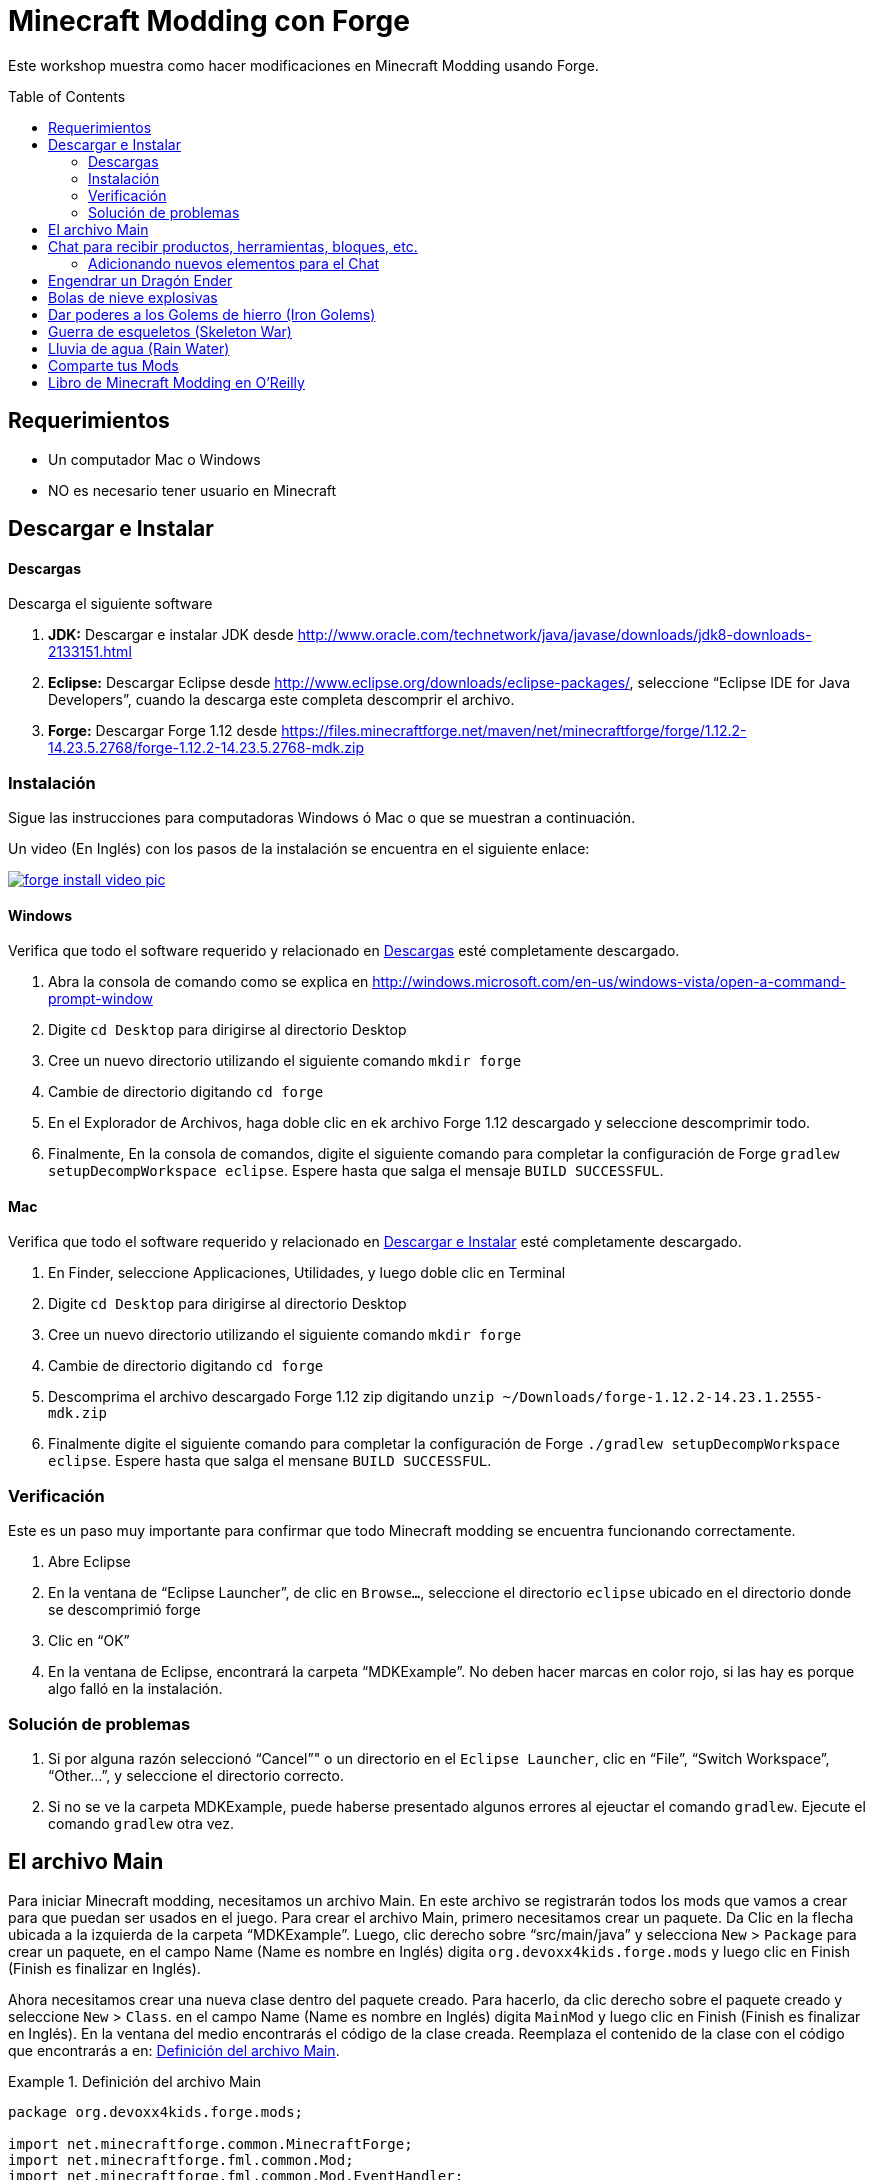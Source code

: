 =  Minecraft Modding con Forge
:toc:
:toc-placement!:

Este workshop muestra como hacer modificaciones en Minecraft Modding usando Forge.

toc::[]

[[Requerimientos]]
== Requerimientos

* Un computador Mac o Windows
* NO es necesario tener usuario en Minecraft

[[Download]]
== Descargar e Instalar

==== Descargas

Descarga el siguiente software

. **JDK:** Descargar e instalar JDK desde http://www.oracle.com/technetwork/java/javase/downloads/jdk8-downloads-2133151.html
. **Eclipse:** Descargar Eclipse desde http://www.eclipse.org/downloads/eclipse-packages/, seleccione "`Eclipse IDE for Java Developers`",  cuando la descarga este completa descomprir el archivo.
. **Forge:** Descargar Forge 1.12 desde
  https://files.minecraftforge.net/maven/net/minecraftforge/forge/1.12.2-14.23.5.2768/forge-1.12.2-14.23.5.2768-mdk.zip

=== Instalación

Sigue las instrucciones para computadoras Windows ó Mac o que se muestran a continuación.

Un video (En Inglés) con los pasos de la instalación se encuentra en el siguiente enlace:

image::../images/forge-install-video-pic.png[link="https://www.youtube.com/watch?v=0F7Bhswtd_w"]

==== Windows

Verifica que todo el software requerido y relacionado en <<Descargas>> esté completamente descargado.

. Abra la consola de comando como se explica en  http://windows.microsoft.com/en-us/windows-vista/open-a-command-prompt-window
. Digite `cd Desktop`  para dirigirse al directorio Desktop
. Cree un nuevo directorio utilizando el siguiente comando  `mkdir forge`
. Cambie de directorio digitando `cd forge`
. En el Explorador de Archivos, haga doble clic en ek archivo Forge 1.12 descargado y seleccione descomprimir todo.
. Finalmente, En la consola de comandos, digite el siguiente comando para completar la configuración de Forge `gradlew setupDecompWorkspace eclipse`. Espere hasta que salga el mensaje `BUILD SUCCESSFUL`.


==== Mac

Verifica que todo el software requerido y relacionado en <<Download>> esté completamente descargado.

. En Finder, seleccione Applicaciones, Utilidades, y luego doble clic en Terminal
. Digite `cd Desktop`  para dirigirse al directorio Desktop
. Cree un nuevo directorio utilizando el siguiente comando `mkdir forge`
. Cambie de directorio digitando `cd forge`
. Descomprima el archivo descargado  Forge 1.12 zip digitando `unzip ~/Downloads/forge-1.12.2-14.23.1.2555-mdk.zip`
. Finalmente digite el siguiente comando para completar la configuración de Forge `./gradlew setupDecompWorkspace eclipse`. Espere hasta que salga el mensane `BUILD SUCCESSFUL`.


=== Verificación

Este es un paso muy importante para confirmar que todo Minecraft modding se encuentra funcionando correctamente.

. Abre Eclipse
. En la ventana de "`Eclipse Launcher`", de clic en `Browse...`, seleccione el directorio `eclipse` ubicado en el directorio donde se descomprimió forge
. Clic en "`OK`"
. En la ventana de Eclipse, encontrará la carpeta "`MDKExample`". No deben hacer marcas en color rojo, si las hay es porque algo falló en la instalación.

=== Solución de problemas

. Si por alguna razón seleccionó "`Cancel`"" o un directorio en el `Eclipse Launcher`, clic en "`File`", "`Switch Workspace`", "`Other...`", y seleccione el directorio correcto.
. Si no se ve la carpeta MDKExample, puede haberse presentado algunos errores al ejeuctar el comando `gradlew`. Ejecute el comando `gradlew` otra vez.

[[Main_File]]
== El archivo Main

Para iniciar Minecraft modding, necesitamos un archivo Main. En este archivo se registrarán todos los mods que vamos a crear para que puedan ser usados en el juego. Para crear el archivo Main, primero necesitamos crear un paquete. Da Clic en la flecha ubicada a la izquierda de la carpeta "`MDKExample`". Luego, clic derecho sobre "`src/main/java`" y selecciona `New` > `Package` para crear un paquete, en el campo Name (Name es nombre en Inglés) digita `org.devoxx4kids.forge.mods` y luego clic en Finish (Finish es finalizar en Inglés).

Ahora necesitamos crear una nueva clase dentro del paquete creado. Para hacerlo, da clic derecho sobre el paquete creado y seleccione `New` > `Class`. en el campo Name (Name es nombre en Inglés) digita `MainMod` y luego clic en Finish (Finish es finalizar en Inglés). En la ventana del medio encontrarás el código de la clase creada. Reemplaza el contenido de la clase con el código que encontrarás a en: <<Setting_Up_The_Main_File>>.

[[Setting_Up_The_Main_File]]
.Definición del archivo Main
====
[source, java]
----
package org.devoxx4kids.forge.mods;

import net.minecraftforge.common.MinecraftForge;
import net.minecraftforge.fml.common.Mod;
import net.minecraftforge.fml.common.Mod.EventHandler;
import net.minecraftforge.fml.common.event.FMLInitializationEvent;

@Mod(modid = MainMod.MODID, version = MainMod.VERSION)
public class MainMod {
	public static final String MODID = "mymods";
	public static final String VERSION = "1.0";

	@EventHandler
	public void init(FMLInitializationEvent event) {

	}
}
----
====

El archivo Main ahora está listo para iniciar la adición de Mods.

[[Chat_Items]]
== Chat para recibir productos, herramientas, bloques, etc.

**Propósito:** Pemitir que el jugador reciba productos, herramientas, bloques, etc., cuando escriba alguna palabra o frase en el chat.

**Instrucciones:** En el paquete `org.devoxx4kids.forge.mods`, crea una nueva clase con el nombre `ChatItems`. Para hacerlo, da clic derecho sobre el paquete `org.devoxx4kids.forge.mods` y selecciona  `New` > `Class`. en el campo Name (Name es nombre en Inglés) digite `ChatItems` y luego clic en Finish (Finish es finalizar en Inglés). Reemplaza el contenido de la clase con el código en <<Chat_Items_Code>>.

[[Chat_Items_Code]]
.Código para el Chat para recibir productos, herramientas, bloques, etc.
====
[source, java]
----
package org.devoxx4kids.forge.mods;

import net.minecraft.init.Items;
import net.minecraft.item.ItemStack;
import net.minecraftforge.event.ServerChatEvent;
import net.minecraftforge.fml.common.eventhandler.SubscribeEvent;

public class ChatItems {

	@SubscribeEvent
	public void giveItems(ServerChatEvent event) {
		if (event.getMessage().contains("potato")) {
			event.getPlayer().inventory.addItemStackToInventory(new ItemStack(
					Items.POTATO, 64));
		}
	}
}
----
====

Para que el mod este disponible en el juego es necesario registrarlo en el archivo Main usando la linea que se muestra en <<Chat_Items_Registering>>. Esa linea debe copiarse adentro de las llaves `{}` que se encuentran después de la linea que tiene el texto  `public void init(FMLInitializationEvent event)`.

[[Chat_Items_Registering]]
.Código para el registro del Chat para recibir productos, herramientas, bloques, etc.
====
[source, java]
----
MinecraftForge.EVENT_BUS.register(new ChatItems());
----
====

El archivo Main debe parecerse a <<Main_File_After_Register>>.

[[Main_File_After_Register]]
.Archivo Main después del registro del Chat para recibir productos, herramientas, bloques, etc.
====
[source, java]
----
package org.devoxx4kids.forge.mods;

import net.minecraftforge.common.MinecraftForge;
import net.minecraftforge.fml.common.Mod;
import net.minecraftforge.fml.common.Mod.EventHandler;
import net.minecraftforge.fml.common.event.FMLInitializationEvent;

@Mod(modid = MainMod.MODID, version = MainMod.VERSION)
public class MainMod {
	public static final String MODID = "mymods";
	public static final String VERSION = "1.0";

	@EventHandler
	public void init(FMLInitializationEvent event) {
		MinecraftForge.EVENT_BUS.register(new ChatItems());
	}
}
----
====

Luego de finalizar la edición de los archivos, estamos listos para probar el juego, da clic en el ícono de la flecha verde "`Run Client`" ubicado en la barra de menú para construir y ejecutar Minecraft.

**Como jugar (Gameplay):**

. Crea un nuevo mundo dando clic en el botón "`Create a new world`" 
. Presione la tecla "`T`" para abrir la ventana del chat
. Escriba cualquier mensaje que contenga la palabra "`potato`"
. Vas a recibir una pila de potatoes (cada pila tiene = 64 items)

=== Adicionando nuevos elementos para el Chat

Cierra Minecraft y regresa a Eclipse. Abre la clase `ChatItems` para agregar el código para que nuevos elementos puedan ser adicionados al juego por medio del chat. 

Para esto por copia el siguiente código dentro del método `public void giveItems(ServerChatEvent event)`
	if (event.getMessage().contains("<<TEXTO>>")) {
		event.getPlayer().inventory.addItemStackToInventory(new ItemStack(Items.<<TIPO>>, <<CANTIDAD>>));
	}

Luego reemplazas las palabras `<<TEXTO>>`, `<<TIPO>>` y `<<CANTIDAD>>` así: TEXTO es la palabra que se digitará en el chat , TIPO corresponde al tipo del Item y CANTIDAD al número que se darán al jugador cuando digite el texto en el chat.


[[Different_Chat_Items_Code]]
.Código que adiciona Items.FISH (Pescados) y Items.STONE_AXE (Hacha) para el Chat
====
[source, java]
----
@SubscribeEvent
public void giveItems(ServerChatEvent event){
	if (event.getMessage().contains("potato")) {
		event.getPlayer().inventory.addItemStackToInventory(new ItemStack(Items.POTATO, 64));
	}

	if (event.getMessage().contains("fish")) {
		event.getPlayer().inventory.addItemStackToInventory(new ItemStack(Items.FISH, 5));
	}
	
	if (event.getMessage().contains("hacha")) {
		event.getPlayer().inventory.addItemStackToInventory(new ItemStack(Items.STONE_AXE, 5));
	}
}
----
====

Luego de finalizar la edición de los archivos, estamos listos para probar el juego, da clic en el ícono de la flecha verde "`Run Client`" ubicado en la barra de menú para construir y ejecutar tu modded Minecraft.

**Como jugar (Gameplay):**

. Crea un nuevo mundo dando clic en el botón "`Create a new world`" 
. Presione la tecla "`T`" para abrir la ventana del chat
. Escriba cualquier mensaje que contenga algunas de las palabras "`fish`" o  "`hacha`"
. Vas a recibir una pila pescados o de hachas


[[Dragon_Spawner]]
== Engendrar un Dragón Ender 

**Propósito:** Engendrar un Dragón Ender cada vez que un jugador seleccione un huevo de Dragón.

**Instrucciones:** En el paquete `org.devoxx4kids.forge.mods`, crea una nueva clase con el nombre  `DragonSpawner`  y reemplaza el contenido de la clase con el código en <<Dragon_Spawner_Code>>.

[[Dragon_Spawner_Code]]
.Código para Engendrar un Dragón
====
[source, java]
----
package org.devoxx4kids.forge.mods;

import net.minecraft.entity.boss.EntityDragon;
import net.minecraft.entity.boss.dragon.phase.PhaseList;
import net.minecraft.init.Blocks;
import net.minecraft.util.math.BlockPos;
import net.minecraftforge.event.world.BlockEvent.PlaceEvent;
import net.minecraftforge.fml.common.eventhandler.SubscribeEvent;

public class DragonSpawner {

	@SubscribeEvent
	public void spawnDragon(PlaceEvent event) {
		if (event.getPlacedBlock() == Blocks.DRAGON_EGG.getBlockState().getBaseState()) {
			event.getWorld().setBlockToAir(new BlockPos(event.getPos().getX(), event.getPos().getY(),event.getPos().getZ()));
			EntityDragon dragon = new EntityDragon(event.getWorld());
			dragon.setLocationAndAngles(event.getPos().getX(), event.getPos().getY(), event.getPos().getZ(), 0, 0);
			dragon.getPhaseManager().setPhase(PhaseList.TAKEOFF);
			event.getWorld().spawnEntity(dragon);
		}
	}
}
----
====

A continuación, registra el DragonSpawner en el archivo Main utilizando la línea de código que se muestra en <<Dragon_Spawner_Registering>>.

[[Dragon_Spawner_Registering]]
.Registro del DragnSpawner
====
[source, java]
----
MinecraftForge.EVENT_BUS.register(new DragonSpawner());
----
====

**Como jugar (Gameplay):**

. Usa el comando "`/give <tu nombre de jugador> dragon_egg`" para colocar un huevo de dragón
. Selecciona el recuadro para ubicar el huevo de dragón
. Doble clic en donde quieres colocar el huevo de dragón, y el Dragón Ender nacerá

Para ver tu nombre de jugador abre la ventana de chat  digitando la letra `T`.

[[Sharp_Snowballs]]
== Bolas de nieve explosivas

**Propósito:** Convertir las bolas de nieve en explosivos para poder destruir cosas.

**Instrucciones:** En el paquete `org.devoxx4kids.forge.mods` crea una nueva clase con el nombre `SharpSnowballs`. Reemplaza el contenido de la clase con el código en <<Snowballs_Code>>.

[[Snowballs_Code]]
.Código para convertir bolas de nieve en explosivos
====
[source, java]
----
package org.devoxx4kids.forge.mods;

import net.minecraft.entity.Entity;
import net.minecraft.entity.item.EntityTNTPrimed;
import net.minecraft.entity.projectile.EntitySnowball;
import net.minecraft.entity.projectile.EntityTippedArrow;
import net.minecraft.world.World;
import net.minecraftforge.event.entity.EntityJoinWorldEvent;
import net.minecraftforge.fml.common.eventhandler.SubscribeEvent;

public class SharpSnowballs {

	@SubscribeEvent
	public void replaceSnowballWithArrow(EntityJoinWorldEvent event) {
		Entity snowball = event.getEntity();
		World world = snowball.world;

		if (!(snowball instanceof EntitySnowball)) {
			return;
		}

		if (!world.isRemote) {
			EntityTNTPrimed arrow = new EntityTNTPrimed(world);
            arrow.setFuse(80);
			arrow.setLocationAndAngles(snowball.posX, snowball.posY, snowball.posZ, 0, 0);
			arrow.motionX = snowball.motionX;
			arrow.motionY = snowball.motionY;
			arrow.motionZ = snowball.motionZ;

			// gets arrow out of player's head
			// gets the angle of arrow right, in the direction of motion
			arrow.posX += arrow.motionX;
			arrow.posY += arrow.motionY;
			arrow.posZ += arrow.motionZ;

			world.spawnEntity(arrow);
			snowball.setDead();
		}
	}
}
----
====

Registra la nueva clase en el archivo Main utilizando la linea en  <<Snowballs_Registering>>.

[[Snowballs_Registering]]
.Registro del código para convertir bolas de nieve en explosivos
====
[source, java]
----
MinecraftForge.EVENT_BUS.register(new SharpSnowballs());
----
====

**Gameplay:**

. Toma una bola de nieve desde tu inventario
. Da clic derecho para tirarla
. La bola de nieve se convierte en un caja de TNT


[[OP_Golems]]
== Dar poderes a los Golems de hierro (Iron Golems)

**Propósito:** Adicionar poderes los Golems de hierro cuando sean puestos en el juego.

**Instrucciones:**

En el paquete `org.devoxx4kids.forge.mods`, crea una  nueva clase llamada `OverpoweredIronGolems` y reemplaza el contenido de la clase con el código en <<Iron_Golems_Code>>.

[[Iron_Golems_Code]]
.Código para dar poderes a los Golems de hierro (Iron Golems)
====
[source, java]
----
package org.devoxx4kids.forge.mods;

import net.minecraft.entity.EntityLiving;
import net.minecraft.entity.monster.EntityIronGolem;
import net.minecraft.potion.Potion;
import net.minecraft.potion.PotionEffect;
import net.minecraftforge.event.entity.EntityJoinWorldEvent;
import net.minecraftforge.fml.common.eventhandler.SubscribeEvent;

public class OverpoweredIronGolems {

	@SubscribeEvent
	public void golemMagic(EntityJoinWorldEvent event) {
		if (!(event.getEntity() instanceof EntityIronGolem)) {
			return;
		}

		EntityLiving entity = (EntityLiving) event.getEntity();
		entity.addPotionEffect(new PotionEffect(Potion.getPotionById(1), 1000000, 5));
		entity.addPotionEffect(new PotionEffect(Potion.getPotionById(5), 1000000, 5));
		entity.addPotionEffect(new PotionEffect(Potion.getPotionById(10), 1000000, 5));
		entity.addPotionEffect(new PotionEffect(Potion.getPotionById(11), 1000000, 5));
	}
}
----
====

Registra la nueva clase en el archivo Main utilizando la línea en  <<Iron_Golems_Register>>.

[[Iron_Golems_Register]]
====
[source, java]
----
MinecraftForge.EVENT_BUS.register(new OverpoweredIronGolems());
----
====

**Gameplay:**

. Pon un Golem de hierro (Iron Golem) usando el comando `/summon villager_golem`.
. Pon mobs hostiles cerca del Iron Golem

El golem empezará a moverse cerca de los mobs para pelear con ellos. Normalmente los Iron Golems se mueven despacio, pero con el efecto que le agregamos ellos deberán moverse muy rápido.


[[Skeleton_War]]
== Guerra de esqueletos (Skeleton War)

**Propósito:** Hacer que los esqueletos peleen entre ellos y reciban armaduras cuando sean engendrados.

**Instrucciones:** En el paquete `org.devoxx4kids.forge.mods` `SkeletonWar` y reemplaza el contenido de la clase con el código en <<War_Code>>.

[[War_Code]]
.Código de Skeleton War
====
[source, java]
----
package org.devoxx4kids.forge.mods;

import java.util.Arrays;
import java.util.List;
import java.util.Random;

import net.minecraft.entity.ai.EntityAINearestAttackableTarget;
import net.minecraft.entity.monster.EntityMob;
import net.minecraft.entity.monster.EntitySkeleton;
import net.minecraft.init.Items;
import net.minecraft.inventory.EntityEquipmentSlot;
import net.minecraft.item.ItemArmor;
import net.minecraft.item.ItemStack;
import net.minecraftforge.event.entity.EntityJoinWorldEvent;
import net.minecraftforge.fml.common.eventhandler.SubscribeEvent;

public class SkeletonWar {

	@SubscribeEvent
	public void makeWarNotPeace(EntityJoinWorldEvent event) {
		if (!(event.getEntity() instanceof EntitySkeleton)) {
			return;
		}
		EntitySkeleton skeleton = (EntitySkeleton) event.getEntity();

		List<ItemArmor> helmets = Arrays.asList(Items.LEATHER_HELMET,
				Items.CHAINMAIL_HELMET, Items.GOLDEN_HELMET, Items.IRON_HELMET,
				Items.DIAMOND_HELMET);
		List<ItemArmor> chestplates = Arrays.asList(Items.LEATHER_CHESTPLATE,
				Items.CHAINMAIL_CHESTPLATE, Items.GOLDEN_CHESTPLATE,
				Items.IRON_CHESTPLATE, Items.DIAMOND_CHESTPLATE);
		List<ItemArmor> leggings = Arrays.asList(Items.LEATHER_LEGGINGS,
				Items.CHAINMAIL_LEGGINGS, Items.GOLDEN_LEGGINGS,
				Items.IRON_LEGGINGS, Items.DIAMOND_LEGGINGS);
		List<ItemArmor> boots = Arrays.asList(Items.LEATHER_BOOTS,
				Items.CHAINMAIL_BOOTS, Items.GOLDEN_BOOTS, Items.IRON_BOOTS,
				Items.DIAMOND_BOOTS);

		skeleton.targetTasks.addTask(3, new EntityAINearestAttackableTarget(
				skeleton, EntitySkeleton.class, true));
		skeleton.canPickUpLoot();

		Random random = new Random();
		skeleton.setItemStackToSlot(EntityEquipmentSlot.HEAD, new ItemStack(
				helmets.get(random.nextInt(5))));
		skeleton.setItemStackToSlot(EntityEquipmentSlot.CHEST, new ItemStack(
				chestplates.get(random.nextInt(5))));
		skeleton.setItemStackToSlot(EntityEquipmentSlot.LEGS, new ItemStack(
				leggings.get(random.nextInt(5))));
		skeleton.setItemStackToSlot(EntityEquipmentSlot.FEET,
				new ItemStack(boots.get(random.nextInt(5))));
	}

}
----
====

Registra la nueva clase en el archivo Main utilizando la línea en  <<War_Registering>>.

[[War_Registering]]
.Registro de Skeleton War
====
[source, java]
----
MinecraftForge.EVENT_BUS.register(new SkeletonWar());
----
====

**Gameplay:**

. Toma un Skeleton desde tu inventario
. Haz clic derecho sobre el suelo 2 veces para engendrar 2 skeletons
. Los skeletons tendrán armaduras; ellos intentarán atacarse entre ellos

[[Rain_Water]]
== Lluvia de agua (Rain Water)

**Propósito:** Colocar agua en los pies de las entidades o objetos que se mueven en el mundo de minecraft cuando este lloviendo.

**Instrucciones:** En el paquete `org.devoxx4kids.forge.mods` `RainWater` y reemplaza el contenido de la clase con el código en <<Rain_Code>>.

[[Rain_Code]]
.Codigo de Lluvia de agua (Rain Water)
====
[source, java]
----
package org.devoxx4kids.forge.mods;

import net.minecraft.entity.Entity;
import net.minecraft.init.Blocks;
import net.minecraft.util.math.BlockPos;
import net.minecraft.world.World;
import net.minecraftforge.event.entity.living.LivingEvent.LivingUpdateEvent;
import net.minecraftforge.fml.common.eventhandler.SubscribeEvent;

public class RainWater {

	@SubscribeEvent
	public void makeWater(LivingUpdateEvent event) {
		Entity entity = event.getEntity();
		World world = entity.world;
		int x = (int) Math.floor(entity.posX);
		int y = (int) Math.floor(entity.posY);
		int z = (int) Math.floor(entity.posZ);

		if (!world.isRaining()) {
			return;
		}

		for (int i = y; i < 256; i++) {
			if (world.getBlockState(new BlockPos(x, i, z)) != Blocks.AIR.getBlockState().getBaseState()) {
				return;
			}
		}

		if (world.isRemote || !world.getBlockState(new BlockPos(x, y - 1, z)).isFullCube()) {
			return;
		}

		world.setBlockState(new BlockPos(x, y, z), Blocks.WATER.getBlockState().getBaseState());
	}
}
----
====

Registra la nueva clase en el archivo Main utilizando la línea en  <<Rain_Registering>>.

[[Rain_Registering]]
.Registro de Lluvia de agua (Rain Water)
====
[source, java]
----
MinecraftForge.EVENT_BUS.register(new RainWater());
----
====

**Gameplay:**

. Usa el comando `/weather rain` para hacer que llueva
. Empieza a moverte, al agua empezara a caer por donde usted o otra entidad camine, pero esta desaparecerá rapidamente

[[Sharing]]
== Comparte tus Mods

Abre una consola de comando. Busca la carpeta Forge, digita el comando `gradlew build`. Cuando el proceso finalice ve a la carpeta "build" y luego a la carpeta "libs". En la carpeta "libs" encontrarás un archivo .jar con el nombre de `modid-1.0.jar`. Ese archivo contiene todos tus mods.

Para instalar tus mod en Minecraft , sigue las instruciones que encontrarás en http://www.minecraftforge.net/wiki/Installation/Universal.

[[Libro]]
== Libro de Minecraft Modding en O'Reilly

Estás interesado en crear nuevos items, nuevos bloques, nuevas recetas, nuevas texturas, y muchos otros divertidos mods? Entonces revisa el siguiente libro  http://shop.oreilly.com/product/0636920036562.do[Minecraft Modding with Forge] en O'Reilly.

image::../images/minecraft-modding-book-cover.png[link="http://shop.oreilly.com/product/0636920036562.do"]
